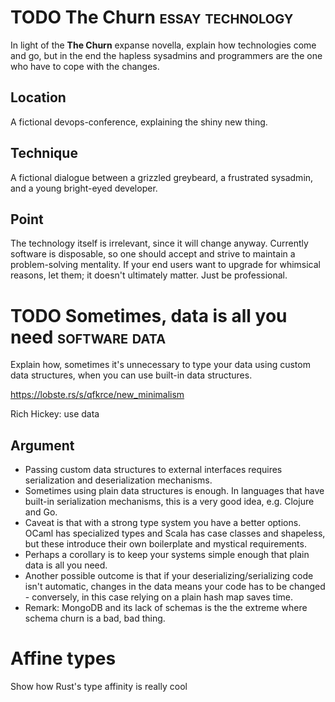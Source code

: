 * TODO The Churn                                           :essay:technology:

In light of the *The Churn* expanse novella, explain how technologies
come and go, but in the end the hapless sysadmins and programmers are
the one who have to cope with the changes. 

** Location

A fictional devops-conference, explaining the shiny new thing.

** Technique

A fictional dialogue between a grizzled greybeard, a
frustrated sysadmin, and a young bright-eyed developer.

** Point

The technology itself is irrelevant, since it will change
anyway. Currently software is disposable, so one should accept and
strive to maintain a problem-solving mentality. If your end users want
to upgrade for whimsical reasons, let them; it doesn't ultimately
matter. Just be professional.

* TODO Sometimes, data is all you need                        :software:data:

Explain how, sometimes it's unnecessary to type your data using custom
data structures, when you can use built-in data structures.

https://lobste.rs/s/qfkrce/new_minimalism

Rich Hickey: use data

** Argument

- Passing custom data structures to external interfaces requires
  serialization and deserialization mechanisms.
- Sometimes using plain data structures is enough. In languages that
  have built-in serialization mechanisms, this is a very good idea,
  e.g. Clojure and Go.
- Caveat is that with a strong type system you have a better
  options. OCaml has specialized types and Scala has case classes and
  shapeless, but these introduce their own boilerplate and mystical requirements.
- Perhaps a corollary is to keep your systems simple enough that plain
  data is all you need.
- Another possible outcome is that if your deserializing/serializing
  code isn't automatic, changes in the data means your code has to be
  changed - conversely, in this case relying on a plain hash map saves time.
- Remark: MongoDB and its lack of schemas is the the extreme where
  schema churn is a bad, bad thing.

* Affine types

Show how Rust's type affinity is really cool

